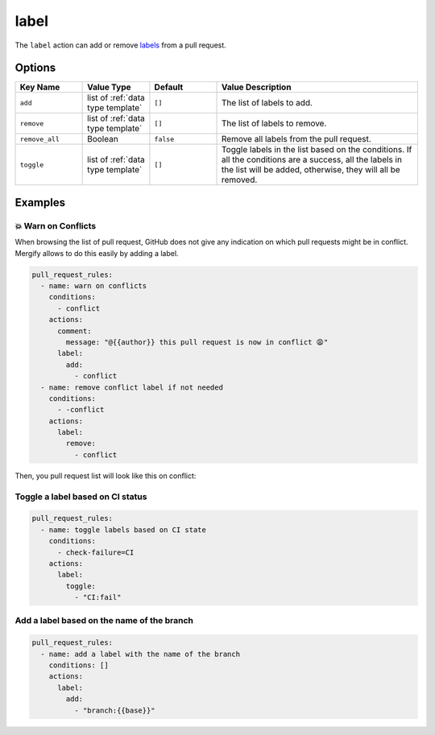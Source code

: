 .. meta::
   :description: Mergify Documentation for Label Action
   :keywords: mergify, label, pull request
   :summary: Add or remove a label from a pull request.
   :doc:icon: tag

.. _label action:

label
=====

The ``label`` action can add or remove `labels
<https://docs.github.com/en/issues/using-labels-and-milestones-to-track-work/managing-labels>`_ from a pull request.

Options
-------

.. list-table::
   :header-rows: 1
   :widths: 1 1 1 3

   * - Key Name
     - Value Type
     - Default
     - Value Description
   * - ``add``
     - list of :ref:`data type template`
     - ``[]``
     - The list of labels to add.
   * - ``remove``
     - list of :ref:`data type template`
     - ``[]``
     - The list of labels to remove.
   * - ``remove_all``
     - Boolean
     - ``false``
     - Remove all labels from the pull request.
   * - ``toggle``
     - list of :ref:`data type template`
     - ``[]``
     - Toggle labels in the list based on the conditions. If all the conditions are a success, all the labels in the list will be added, otherwise, they will all be removed.

Examples
--------

💥 Warn on Conflicts
~~~~~~~~~~~~~~~~~~~~

When browsing the list of pull request, GitHub does not give any indication on
which pull requests might be in conflict. Mergify allows to do this easily by
adding a label.


.. code-block:: yaml

    pull_request_rules:
      - name: warn on conflicts
        conditions:
          - conflict
        actions:
          comment:
            message: "@{{author}} this pull request is now in conflict 😩"
          label:
            add:
              - conflict
      - name: remove conflict label if not needed
        conditions:
          - -conflict
        actions:
          label:
            remove:
              - conflict

Then, you pull request list will look like this on conflict:

.. image:: ../_static/conflict-pr-list.png


Toggle a label based on CI status
~~~~~~~~~~~~~~~~~~~~~~~~~~~~~~~~~

.. code-block:: yaml

    pull_request_rules:
      - name: toggle labels based on CI state
        conditions:
          - check-failure=CI
        actions:
          label:
            toggle:
              - "CI:fail"


Add a label based on the name of the branch
~~~~~~~~~~~~~~~~~~~~~~~~~~~~~~~~~~~~~~~~~~~

.. code-block:: yaml

    pull_request_rules:
      - name: add a label with the name of the branch
        conditions: []
        actions:
          label:
            add:
              - "branch:{{base}}"

